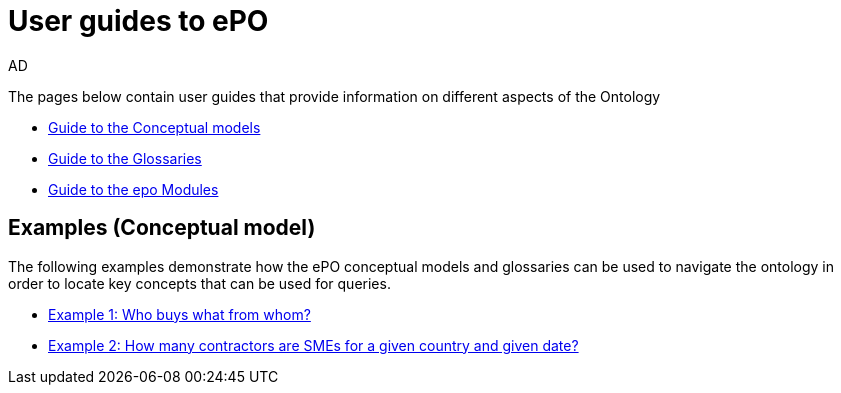 :doctitle: User guides to ePO
:doccode: epo-guide-menu
:author: AD
:docdate: June 2024

The pages below contain user guides that provide information on different aspects of the Ontology

* xref:guides/conceptualModelGuide.adoc[Guide to the Conceptual models]
* xref:guides/glossaryGuide.adoc[Guide to the Glossaries]
* xref:guides/moduleGuide.adoc[Guide to the epo Modules]
//* xref:guides/technicalModelGuide.adoc[Guide to the Technical Model] (TBD)
//* xref:guides/CreatingDataGuide.adoc[Guide to creating data using the Ontology] (TBD)
//* xref:guides/SPARQLGuide.adoc[Guide to querying the Ontology] (TBD)
//**  xref:attachment$RDF/index.html[RDF and SPARQL] +
//A short info session on RDF and SPARQL

== Examples (Conceptual model)
The following examples demonstrate how the ePO conceptual models and glossaries can be used to navigate the ontology in order to locate key concepts that can be used for queries.

* xref:examples/ex1.adoc[Example 1: Who buys what from whom?]
* xref:examples/ex2.adoc[Example 2: How many contractors are SMEs for a given country and given date?]
